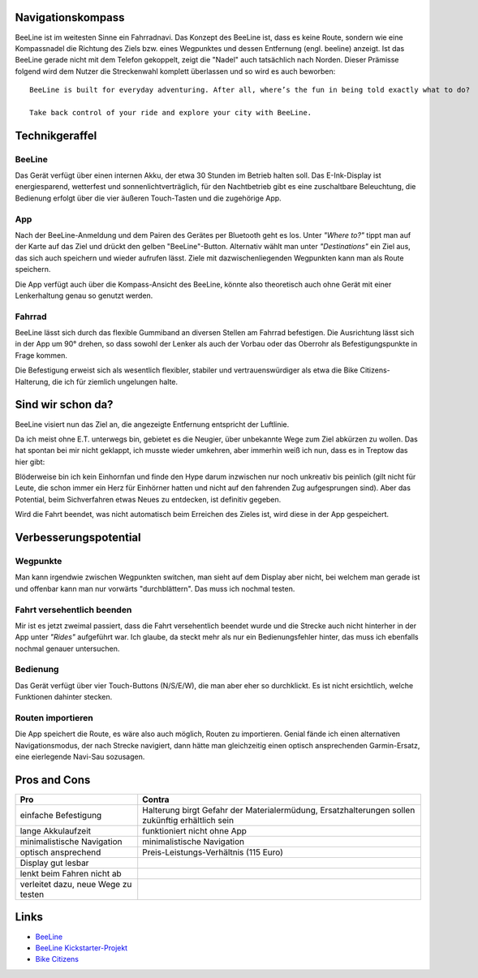 .. title: BeeLine - erster Eindruck
.. slug: beeline
.. date: 2017-03-14 13:45:52 UTC+01:00
.. tags: beeline
.. category: unterwegs,hardware
.. link: 
.. description: 
.. type: text

Navigationskompass
------------------

.. thumbnail:: /images/BeeLine/beeline.jpg

    BeeLine in Betrieb mit Richtungs- und Entfernungsanzeige

BeeLine ist im weitesten Sinne ein Fahrradnavi. Das Konzept des BeeLine ist, dass es keine Route, sondern wie eine Kompassnadel die Richtung des Ziels bzw. eines Wegpunktes und dessen Entfernung (engl. beeline) anzeigt. Ist das BeeLine gerade nicht mit dem Telefon gekoppelt, zeigt die "Nadel" auch tatsächlich nach Norden.
Dieser Prämisse folgend wird dem Nutzer die Streckenwahl komplett überlassen und so wird es auch beworben:

::

    BeeLine is built for everyday adventuring. After all, where’s the fun in being told exactly what to do?

    Take back control of your ride and explore your city with BeeLine.

Technikgeraffel
---------------

BeeLine
*******

Das Gerät verfügt über einen internen Akku, der etwa 30 Stunden im Betrieb halten soll. Das E-Ink-Display ist energiesparend, wetterfest und sonnenlichtverträglich, für den Nachtbetrieb gibt es eine zuschaltbare Beleuchtung, die Bedienung erfolgt über die vier äußeren Touch-Tasten und die zugehörige App.

App
***

.. thumbnail:: /images/BeeLine/app_main.png

    App: Zielauswahl

Nach der BeeLine-Anmeldung und dem Pairen des Gerätes per Bluetooth geht es los.
Unter *"Where to?"* tippt man auf der Karte auf das Ziel und drückt den gelben "BeeLine"-Button. Alternativ wählt man unter *"Destinations"* ein Ziel aus, das sich auch speichern und wieder aufrufen lässt. Ziele mit dazwischenliegenden Wegpunkten kann man als Route speichern.

Die App verfügt auch über die Kompass-Ansicht des BeeLine, könnte also theoretisch auch ohne Gerät mit einer Lenkerhaltung genau so genutzt werden.

.. thumbnail:: /images/BeeLine/app_compass.png

    App: Kompassansicht

Fahrrad
*******

BeeLine lässt sich durch das flexible Gummiband an diversen Stellen am Fahrrad befestigen. Die Ausrichtung lässt sich in der App um 90° drehen, so dass sowohl der Lenker als auch der Vorbau oder das Oberrohr als Befestigungspunkte in Frage kommen.

.. thumbnail:: /images/BeeLine/mount.jpg

    Befestigung am Vorbau

Die Befestigung erweist sich als wesentlich flexibler, stabiler und vertrauenswürdiger als etwa die Bike Citizens-Halterung, die ich für ziemlich ungelungen halte.

Sind wir schon da?
------------------

BeeLine visiert nun das Ziel an, die angezeigte Entfernung entspricht der Luftlinie.

.. thumbnail:: /images/BeeLine/app_map.jpg

    App: aktueller Standort und Ziel

Da ich meist ohne E.T. unterwegs bin, gebietet es die Neugier, über unbekannte Wege zum Ziel abkürzen zu wollen. Das hat spontan bei mir nicht geklappt, ich musste wieder umkehren, aber immerhin weiß ich nun, dass es in Treptow das hier gibt:

.. thumbnail:: /images/BeeLine/unicorn.jpg

    Get hype

Blöderweise bin ich kein Einhornfan und finde den Hype darum inzwischen nur noch unkreativ bis peinlich (gilt nicht für Leute, die schon immer ein Herz für Einhörner hatten und nicht auf den fahrenden Zug aufgesprungen sind). Aber das Potential, beim Sichverfahren etwas Neues zu entdecken, ist definitiv gegeben.

Wird die Fahrt beendet, was nicht automatisch beim Erreichen des Zieles ist, wird diese in der App gespeichert.

.. thumbnail:: /images/BeeLine/app_route.png

    App: beendete Routen werden gespeichert


Verbesserungspotential
----------------------

Wegpunkte
*********

Man kann irgendwie zwischen Wegpunkten switchen, man sieht auf dem Display aber nicht, bei welchem man gerade ist und offenbar kann man nur vorwärts "durchblättern". Das muss ich nochmal testen.

Fahrt versehentlich beenden
***************************

Mir ist es jetzt zweimal passiert, dass die Fahrt versehentlich beendet wurde und die Strecke auch nicht hinterher in der App unter *"Rides"* aufgeführt war. Ich glaube, da steckt mehr als nur ein Bedienungsfehler hinter, das muss ich ebenfalls nochmal genauer untersuchen.

Bedienung
*********

Das Gerät verfügt über vier Touch-Buttons (N/S/E/W), die man aber eher so durchklickt. Es ist nicht ersichtlich, welche Funktionen dahinter stecken.

Routen importieren
******************

Die App speichert die Route, es wäre also auch möglich, Routen zu importieren. Genial fände ich einen alternativen Navigationsmodus, der nach Strecke navigiert, dann hätte man gleichzeitig einen optisch ansprechenden Garmin-Ersatz, eine eierlegende Navi-Sau sozusagen.

Pros and Cons
-------------

=================================== ====================================
**Pro**                             **Contra**
=================================== ====================================
einfache Befestigung                Halterung birgt Gefahr der                                                                                         
                                    Materialermüdung, Ersatzhalterungen 
                                    sollen zukünftig erhältlich sein
lange Akkulaufzeit                  funktioniert nicht ohne App
minimalistische Navigation          minimalistische Navigation
optisch ansprechend                 Preis-Leistungs-Verhältnis (115 Euro)
Display gut lesbar
lenkt beim Fahren nicht ab
verleitet dazu, neue Wege zu testen
=================================== ====================================

Links
-----

- `BeeLine <https://BeeLine.co>`_
- `BeeLine Kickstarter-Projekt <https://www.kickstarter.com/projects/1411369083/BeeLine-smart-navigation-for-bicycles-made-simple>`_
- `Bike Citizens <http://www.bikecitizens.net/>`_
